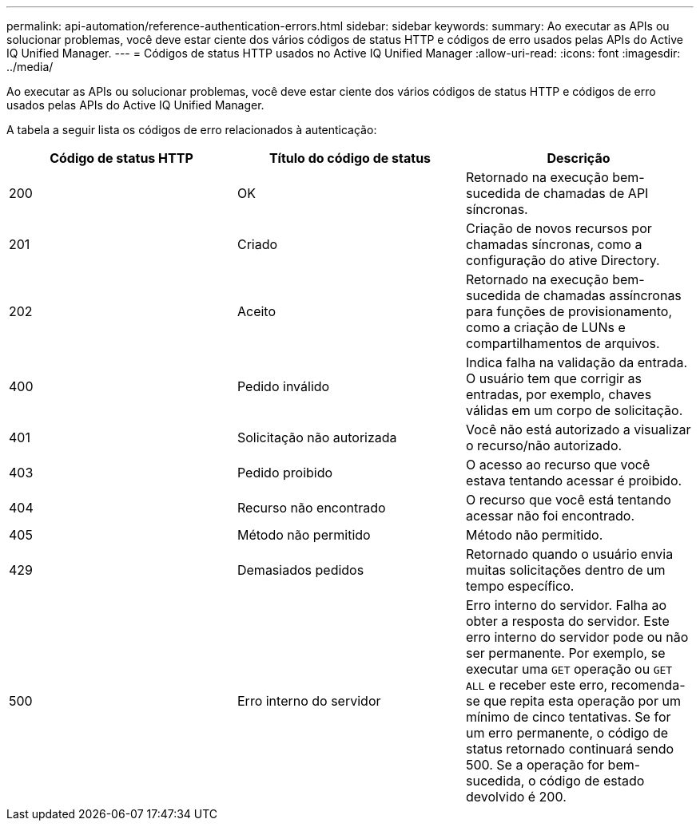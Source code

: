 ---
permalink: api-automation/reference-authentication-errors.html 
sidebar: sidebar 
keywords:  
summary: Ao executar as APIs ou solucionar problemas, você deve estar ciente dos vários códigos de status HTTP e códigos de erro usados pelas APIs do Active IQ Unified Manager. 
---
= Códigos de status HTTP usados no Active IQ Unified Manager
:allow-uri-read: 
:icons: font
:imagesdir: ../media/


[role="lead"]
Ao executar as APIs ou solucionar problemas, você deve estar ciente dos vários códigos de status HTTP e códigos de erro usados pelas APIs do Active IQ Unified Manager.

A tabela a seguir lista os códigos de erro relacionados à autenticação:

[cols="1a,1a,1a"]
|===
| Código de status HTTP | Título do código de status | Descrição 


 a| 
200
 a| 
OK
 a| 
Retornado na execução bem-sucedida de chamadas de API síncronas.



 a| 
201
 a| 
Criado
 a| 
Criação de novos recursos por chamadas síncronas, como a configuração do ative Directory.



 a| 
202
 a| 
Aceito
 a| 
Retornado na execução bem-sucedida de chamadas assíncronas para funções de provisionamento, como a criação de LUNs e compartilhamentos de arquivos.



 a| 
400
 a| 
Pedido inválido
 a| 
Indica falha na validação da entrada. O usuário tem que corrigir as entradas, por exemplo, chaves válidas em um corpo de solicitação.



 a| 
401
 a| 
Solicitação não autorizada
 a| 
Você não está autorizado a visualizar o recurso/não autorizado.



 a| 
403
 a| 
Pedido proibido
 a| 
O acesso ao recurso que você estava tentando acessar é proibido.



 a| 
404
 a| 
Recurso não encontrado
 a| 
O recurso que você está tentando acessar não foi encontrado.



 a| 
405
 a| 
Método não permitido
 a| 
Método não permitido.



 a| 
429
 a| 
Demasiados pedidos
 a| 
Retornado quando o usuário envia muitas solicitações dentro de um tempo específico.



 a| 
500
 a| 
Erro interno do servidor
 a| 
Erro interno do servidor. Falha ao obter a resposta do servidor. Este erro interno do servidor pode ou não ser permanente. Por exemplo, se executar uma `GET` operação ou `GET ALL` e receber este erro, recomenda-se que repita esta operação por um mínimo de cinco tentativas. Se for um erro permanente, o código de status retornado continuará sendo 500. Se a operação for bem-sucedida, o código de estado devolvido é 200.

|===